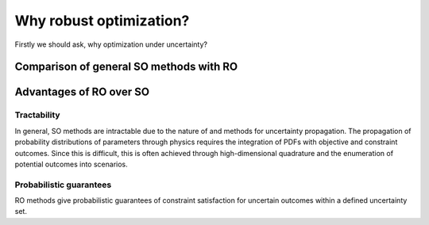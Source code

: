 Why robust optimization? 
************************

Firstly we should ask, why optimization under uncertainty? 

Comparison of general SO methods with RO
========================================



Advantages of RO over SO
========================

Tractability
------------

In general, SO methods are intractable due to the nature of
and methods for uncertainty propagation. The propagation of probability distributions of parameters through physics
requires the integration of PDFs with objective and constraint
outcomes. Since this is difficult, this is often achieved 
through high-dimensional quadrature and the enumeration of
potential outcomes into scenarios. 

Probabilistic guarantees
------------------------

RO methods give probabilistic guarantees of constraint
satisfaction for uncertain outcomes within a 
defined uncertainty set. 

